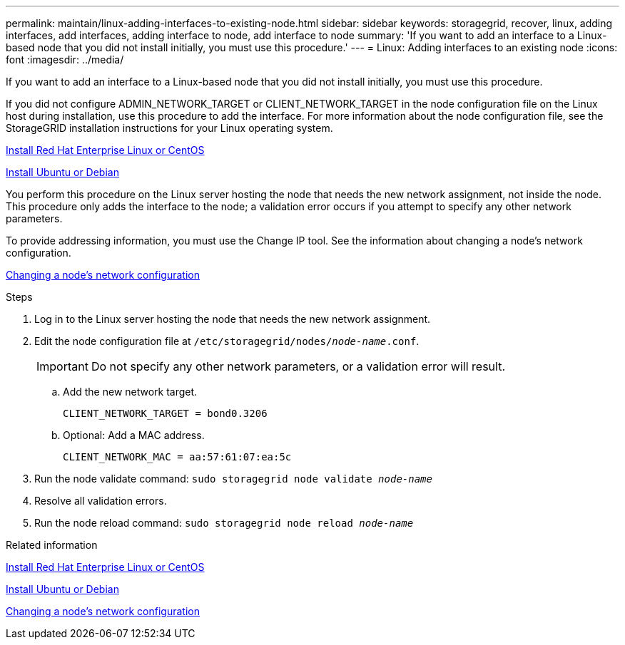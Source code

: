 ---
permalink: maintain/linux-adding-interfaces-to-existing-node.html
sidebar: sidebar
keywords: storagegrid, recover, linux, adding interfaces, add interfaces, adding interface to node, add interface to node
summary: 'If you want to add an interface to a Linux-based node that you did not install initially, you must use this procedure.'
---
= Linux: Adding interfaces to an existing node
:icons: font
:imagesdir: ../media/

[.lead]
If you want to add an interface to a Linux-based node that you did not install initially, you must use this procedure.

If you did not configure ADMIN_NETWORK_TARGET or CLIENT_NETWORK_TARGET in the node configuration file on the Linux host during installation, use this procedure to add the interface. For more information about the node configuration file, see the StorageGRID installation instructions for your Linux operating system.

xref:../rhel/index.adoc[Install Red Hat Enterprise Linux or CentOS]

xref:../ubuntu/index.adoc[Install Ubuntu or Debian]

You perform this procedure on the Linux server hosting the node that needs the new network assignment, not inside the node. This procedure only adds the interface to the node; a validation error occurs if you attempt to specify any other network parameters.

To provide addressing information, you must use the Change IP tool. See the information about changing a node's network configuration.

xref:changing-nodes-network-configuration.adoc[Changing a node's network configuration]

.Steps

. Log in to the Linux server hosting the node that needs the new network assignment.
. Edit the node configuration file at `/etc/storagegrid/nodes/_node-name_.conf`.
+
IMPORTANT: Do not specify any other network parameters, or a validation error will result.

 .. Add the new network target.
+
----
CLIENT_NETWORK_TARGET = bond0.3206
----

 .. Optional: Add a MAC address.
+
----
CLIENT_NETWORK_MAC = aa:57:61:07:ea:5c
----

. Run the node validate command: `sudo storagegrid node validate _node-name_`
. Resolve all validation errors.
. Run the node reload command: `sudo storagegrid node reload _node-name_`

.Related information

xref:../rhel/index.adoc[Install Red Hat Enterprise Linux or CentOS]

xref:../ubuntu/index.adoc[Install Ubuntu or Debian]

xref:changing-nodes-network-configuration.adoc[Changing a node's network configuration]
